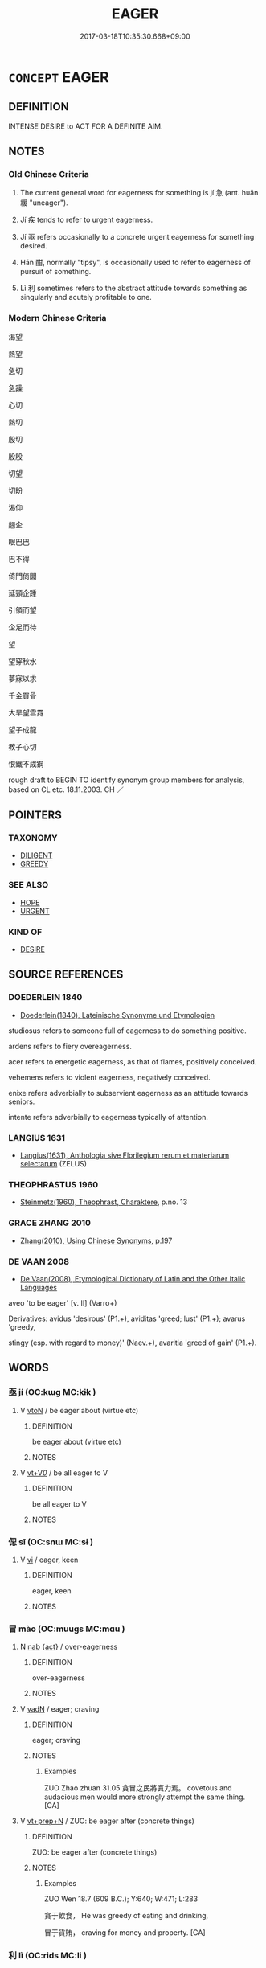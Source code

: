 # -*- mode: mandoku-tls-view -*-
#+TITLE: EAGER
#+DATE: 2017-03-18T10:35:30.668+09:00        
#+STARTUP: content
* =CONCEPT= EAGER
:PROPERTIES:
:CUSTOM_ID: uuid-8f72f52d-7463-48e4-95f6-794104c37c9a
:SYNONYM+:  KEEN
:SYNONYM+:  ENTHUSIASTIC
:SYNONYM+:  AVID
:SYNONYM+:  FERVENT
:SYNONYM+:  ARDENT
:SYNONYM+:  MOTIVATED
:SYNONYM+:  WHOLEHEARTED
:SYNONYM+:  DEDICATED
:SYNONYM+:  COMMITTED
:SYNONYM+:  EARNEST
:SYNONYM+:  INFORMAL GUNG-HO
:SYNONYM+:  ANXIOUS
:SYNONYM+:  IMPATIENT
:SYNONYM+:  LONGING
:SYNONYM+:  YEARNING
:SYNONYM+:  WISHING
:SYNONYM+:  HOPING
:SYNONYM+:  HOPEFUL
:SYNONYM+:  ON THE EDGE OF ONE'S SEAT
:SYNONYM+:  ON TENTERHOOKS
:SYNONYM+:  ON PINS AND NEEDLES
:SYNONYM+:  INFORMAL ITCHING
:SYNONYM+:  GAGGING
:SYNONYM+:  DYING
:TR_ZH: 心切
:TR_OCH: 急
:END:
** DEFINITION

INTENSE DESIRE to ACT FOR A DEFINITE AIM.

** NOTES

*** Old Chinese Criteria
1. The current general word for eagerness for something is jí 急 (ant. huǎn 緩 "uneager").

2. Jí 疾 tends to refer to urgent eagerness.

3. Jí 亟 refers occasionally to a concrete urgent eagerness for something desired.

4. Hān 酣, normally "tipsy", is occasionally used to refer to eagerness of pursuit of something.

5. Lì 利 sometimes refers to the abstract attitude towards something as singularly and acutely profitable to one.

*** Modern Chinese Criteria
渴望

熱望

急切

急躁

心切

熱切

殷切

殷殷

切望

切盼

渴仰

翹企

眼巴巴

巴不得

倚門倚閭

延頸企踵

引領而望

企足而待

望

望穿秋水

夢寐以求

千金買骨

大旱望雲霓

望子成龍

教子心切

恨鐵不成鋼

rough draft to BEGIN TO identify synonym group members for analysis, based on CL etc. 18.11.2003. CH ／

** POINTERS
*** TAXONOMY
 - [[tls:concept:DILIGENT][DILIGENT]]
 - [[tls:concept:GREEDY][GREEDY]]

*** SEE ALSO
 - [[tls:concept:HOPE][HOPE]]
 - [[tls:concept:URGENT][URGENT]]

*** KIND OF
 - [[tls:concept:DESIRE][DESIRE]]

** SOURCE REFERENCES
*** DOEDERLEIN 1840
 - [[cite:DOEDERLEIN-1840][Doederlein(1840), Lateinische Synonyme und Etymologien]]

studiosus refers to someone full of eagerness to do something positive.

ardens refers to fiery overeagerness.

acer refers to energetic eagerness, as that of flames, positively conceived.

vehemens refers to violent eagerness, negatively conceived.



enixe refers adverbially to subservient eagerness as an attitude towards seniors.

intente refers adverbially to eagerness typically of attention.

*** LANGIUS 1631
 - [[cite:LANGIUS-1631][Langius(1631), Anthologia sive Florilegium rerum et materiarum selectarum]] (ZELUS)
*** THEOPHRASTUS 1960
 - [[cite:THEOPHRASTUS-1960][Steinmetz(1960), Theophrast, Charaktere]], p.no. 13

*** GRACE ZHANG 2010
 - [[cite:GRACE-ZHANG-2010][Zhang(2010), Using Chinese Synonyms]], p.197

*** DE VAAN 2008
 - [[cite:DE-VAAN-2008][De Vaan(2008), Etymological Dictionary of Latin and the Other Italic Languages]]

aveo 'to be eager' [v. II] (Varro+)

Derivatives: avidus 'desirous' (P1.+), aviditas 'greed; lust' (P1.+); avarus 'greedy,

stingy (esp. with regard to money)' (Naev.+), avaritia 'greed of gain' (P1.+).

** WORDS
   :PROPERTIES:
   :VISIBILITY: children
   :END:
*** 亟 jí (OC:kɯɡ MC:kɨk )
:PROPERTIES:
:CUSTOM_ID: uuid-93cb6f51-5e11-4503-b41b-148ba2207255
:Char+: 亟(7,6/8) 
:GY_IDS+: uuid-b426e775-8ac0-4ed0-9078-6dedb670e88e
:PY+: jí     
:OC+: kɯɡ     
:MC+: kɨk     
:END: 
**** V [[tls:syn-func::#uuid-fbfb2371-2537-4a99-a876-41b15ec2463c][vtoN]] / be eager about (virtue etc)
:PROPERTIES:
:CUSTOM_ID: uuid-75eba738-d07f-4d11-9881-af0c1ab39ee9
:WARRING-STATES-CURRENCY: 3
:END:
****** DEFINITION

be eager about (virtue etc)

****** NOTES

**** V [[tls:syn-func::#uuid-dd717b3f-0c98-4de8-bac6-2e4085805ef1][vt+V/0/]] / be all eager to V
:PROPERTIES:
:CUSTOM_ID: uuid-fdecd5b5-54f6-461d-a459-5afb90567d40
:END:
****** DEFINITION

be all eager to V

****** NOTES

*** 偲 sī (OC:snɯ MC:sɨ )
:PROPERTIES:
:CUSTOM_ID: uuid-ee74fcc1-76c4-44ed-aeda-a0890228bd1d
:Char+: 偲(9,9/11) 
:GY_IDS+: uuid-86bfc5e1-e66b-441f-8e33-d2f22ce79d23
:PY+: sī     
:OC+: snɯ     
:MC+: sɨ     
:END: 
**** V [[tls:syn-func::#uuid-c20780b3-41f9-491b-bb61-a269c1c4b48f][vi]] / eager, keen
:PROPERTIES:
:CUSTOM_ID: uuid-cc5e1bd3-4964-4a13-bc9a-ed24853d56b9
:WARRING-STATES-CURRENCY: 3
:END:
****** DEFINITION

eager, keen

****** NOTES

*** 冒 mào (OC:muuɡs MC:mɑu )
:PROPERTIES:
:CUSTOM_ID: uuid-095f34e6-1711-4657-92ad-20675111fdd2
:Char+: 冒(13,7/9) 
:GY_IDS+: uuid-d5d0b7a1-89ff-49a8-83a5-7294708aea0b
:PY+: mào     
:OC+: muuɡs     
:MC+: mɑu     
:END: 
**** N [[tls:syn-func::#uuid-76be1df4-3d73-4e5f-bbc2-729542645bc8][nab]] {[[tls:sem-feat::#uuid-f55cff2f-f0e3-4f08-a89c-5d08fcf3fe89][act]]} / over-eagerness
:PROPERTIES:
:CUSTOM_ID: uuid-4f4e7064-6027-400f-8811-738b453a0618
:END:
****** DEFINITION

over-eagerness

****** NOTES

**** V [[tls:syn-func::#uuid-fed035db-e7bd-4d23-bd05-9698b26e38f9][vadN]] / eager; craving
:PROPERTIES:
:CUSTOM_ID: uuid-60c06e16-c729-481b-8b06-189400f05a7d
:WARRING-STATES-CURRENCY: 2
:END:
****** DEFINITION

eager; craving

****** NOTES

******* Examples
ZUO Zhao zhuan 31.05 貪冒之民將寘力焉。 covetous and audacious men would more strongly attempt the same thing. [CA]

**** V [[tls:syn-func::#uuid-739c24ae-d585-4fff-9ac2-2547b1050f16][vt+prep+N]] / ZUO: be eager after (concrete things)
:PROPERTIES:
:CUSTOM_ID: uuid-063f9642-3518-4458-a6ea-b0b57837faf9
:WARRING-STATES-CURRENCY: 2
:END:
****** DEFINITION

ZUO: be eager after (concrete things)

****** NOTES

******* Examples
ZUO Wen 18.7 (609 B.C.); Y:640; W:471; L:283

 貪于飲食， He was greedy of eating and drinking,

 冒于貨賄， craving for money and property. [CA]

*** 利 lì (OC:rids MC:li )
:PROPERTIES:
:CUSTOM_ID: uuid-b6455c9b-be67-44c5-820d-ee62d09d32e4
:Char+: 利(18,5/7) 
:GY_IDS+: uuid-deb30ca3-b3e5-4954-b5fa-b8a95d259fc4
:PY+: lì     
:OC+: rids     
:MC+: li     
:END: 
**** V [[tls:syn-func::#uuid-dd717b3f-0c98-4de8-bac6-2e4085805ef1][vt+V/0/]] / eager to VERB
:PROPERTIES:
:CUSTOM_ID: uuid-d0b6401b-bf1e-470c-a661-6eed49e7d80b
:WARRING-STATES-CURRENCY: 3
:END:
****** DEFINITION

eager to VERB

****** NOTES

******* Examples
Zuo Zhao 27.4.1 (516 B.C.) Ya2ng Bo2ju4n 1486; Wa2ng Sho3uqia1n et al.1373 tr. Legge:723

 宋、衛皆利納公， Sung and Wei were eager for his restoration,[CA]

**** V [[tls:syn-func::#uuid-fbfb2371-2537-4a99-a876-41b15ec2463c][vtoN]] {[[tls:sem-feat::#uuid-2a66fc1c-6671-47d2-bd04-cfd6ccae64b8][stative]]} / be greedy for, covet
:PROPERTIES:
:CUSTOM_ID: uuid-ad3375d1-662b-4e9b-bbb0-8199bdd81445
:WARRING-STATES-CURRENCY: 3
:END:
****** DEFINITION

be greedy for, covet

****** NOTES

******* Examples
HF 10.3.25: 貪利玉馬 be greedy for jade and horses;

*** 匆 cōng (OC:skhooŋ MC:tshuŋ )
:PROPERTIES:
:CUSTOM_ID: uuid-96fb4727-7730-4547-9fe5-9ee048e7308f
:Char+: 匆(20,3/5) 
:GY_IDS+: uuid-6f7630be-023e-4e29-ad35-8de40b0a38d3
:PY+: cōng     
:OC+: skhooŋ     
:MC+: tshuŋ     
:END: 
**** V [[tls:syn-func::#uuid-e627d1e1-0e26-4069-9615-1025ebb7c0a2][vi.red]] {[[tls:sem-feat::#uuid-a24260a1-0410-4d64-acde-5967b1bef725][intensitive]]} / be very eager and busy
:PROPERTIES:
:CUSTOM_ID: uuid-865c6b03-2d7e-4ccf-9527-0f292a26ffa7
:END:
****** DEFINITION

be very eager and busy

****** NOTES

*** 厭 yàn (OC:qems MC:ʔiɛm )
:PROPERTIES:
:CUSTOM_ID: uuid-8bced9db-6ae4-48ee-a048-b3fe5158e4b8
:Char+: 厭(27,12/14) 
:GY_IDS+: uuid-bb49cac3-8f2c-4299-8853-bf3bb61fa745
:PY+: yàn     
:OC+: qems     
:MC+: ʔiɛm     
:END: 
**** V [[tls:syn-func::#uuid-2a0ded86-3b04-4488-bb7a-3efccfa35844][vadV]] / gluttonously
:PROPERTIES:
:CUSTOM_ID: uuid-aa37b133-af1d-4f8c-8c30-ea2f9e279a25
:WARRING-STATES-CURRENCY: 3
:END:
****** DEFINITION

gluttonously

****** NOTES

*** 急 jí (OC:krɯb MC:kip )
:PROPERTIES:
:CUSTOM_ID: uuid-98af3af1-0cfc-43cc-8db0-172d746b650f
:Char+: 急(61,5/9) 
:GY_IDS+: uuid-3a91d726-a55f-4e6a-be41-ac38ada366a6
:PY+: jí     
:OC+: krɯb     
:MC+: kip     
:END: 
**** N [[tls:syn-func::#uuid-76be1df4-3d73-4e5f-bbc2-729542645bc8][nab]] {[[tls:sem-feat::#uuid-98e7674b-b362-466f-9568-d0c14470282a][psych]]} / urgent concern for something, urgent purpose
:PROPERTIES:
:CUSTOM_ID: uuid-c1c89d0b-466c-436a-ad50-a7103140ff5d
:WARRING-STATES-CURRENCY: 4
:END:
****** DEFINITION

urgent concern for something, urgent purpose

****** NOTES

******* Nuance
This is primarily a subjective psychological state or a personal effort which contrasts with objective speeed jí 疾. For the contrast with objective speed see HF 28.1.15.

**** V [[tls:syn-func::#uuid-fed035db-e7bd-4d23-bd05-9698b26e38f9][vadN]] / urgent
:PROPERTIES:
:CUSTOM_ID: uuid-22c87946-f39b-4a1b-b2dd-0fa5e9f14c9f
:WARRING-STATES-CURRENCY: 3
:END:
****** DEFINITION

urgent

****** NOTES

******* Nuance
This is primarily a subjective psychological state or a personal effort which contrasts with objective speeed jí 疾. For the contrast with objective speed see HF 28.1.15.

**** V [[tls:syn-func::#uuid-2a0ded86-3b04-4488-bb7a-3efccfa35844][vadV]] / urgently, eagerly; assiduously
:PROPERTIES:
:CUSTOM_ID: uuid-efcd213d-1737-4716-996f-395095843237
:WARRING-STATES-CURRENCY: 5
:END:
****** DEFINITION

urgently, eagerly; assiduously

****** NOTES

******* Nuance
This is primarily a subjective psychological state or a personal effort which contrasts with objective speeed jí 疾. For the contrast with objective speed see HF 28.1.15.

**** V [[tls:syn-func::#uuid-c20780b3-41f9-491b-bb61-a269c1c4b48f][vi]] {[[tls:sem-feat::#uuid-e6526d79-b134-4e37-8bab-55b4884393bc][graded]]} / try to be fast, be in a hurry;  also of matters: be of urgent importance 甚急
:PROPERTIES:
:CUSTOM_ID: uuid-5c924ff2-bf8a-42eb-a520-58737ce2dca0
:WARRING-STATES-CURRENCY: 3
:END:
****** DEFINITION

try to be fast, be in a hurry;  also of matters: be of urgent importance 甚急

****** NOTES

******* Nuance
This is primarily a subjective psychological state or a personal effort which contrasts with objective speeed jí 疾. For the contrast with objective speed see HF 28.1.15.

**** V [[tls:syn-func::#uuid-e64a7a95-b54b-4c94-9d6d-f55dbf079701][vt(oN)]] / show eagerness for the contextually determinate N
:PROPERTIES:
:CUSTOM_ID: uuid-e05b5573-94c8-4646-883a-16d85516c8dd
:END:
****** DEFINITION

show eagerness for the contextually determinate N

****** NOTES

**** V [[tls:syn-func::#uuid-dd717b3f-0c98-4de8-bac6-2e4085805ef1][vt+V/0/]] / be eager to
:PROPERTIES:
:CUSTOM_ID: uuid-e9ed06b1-3865-4345-b76f-511bdf6d6da8
:WARRING-STATES-CURRENCY: 3
:END:
****** DEFINITION

be eager to

****** NOTES

**** V [[tls:syn-func::#uuid-fbfb2371-2537-4a99-a876-41b15ec2463c][vtoN]] {[[tls:sem-feat::#uuid-e6526d79-b134-4e37-8bab-55b4884393bc][graded]]} / be keen on; deal with with urgency; seek with urgency, be extremely eager after; feel an urgent con...
:PROPERTIES:
:CUSTOM_ID: uuid-1bb48dc2-1ee9-430c-9011-8530a4db8f91
:WARRING-STATES-CURRENCY: 4
:END:
****** DEFINITION

be keen on; deal with with urgency; seek with urgency, be extremely eager after; feel an urgent concern for; be urgently concerned with 急利甚

****** NOTES

******* Nuance
This is primarily a subjective psychological state or a personal effort which contrasts with objective speeed jí 疾. For the contrast with objective speed see HF 28.1.15.

*** 怦 pēng (OC:phreeŋ MC:phɣɛŋ )
:PROPERTIES:
:CUSTOM_ID: uuid-46fadddc-16f4-42ee-994d-3827d84ff001
:Char+: 怦(61,5/8) 
:GY_IDS+: uuid-c100c3b3-9914-442d-8e2c-02b61f80949c
:PY+: pēng     
:OC+: phreeŋ     
:MC+: phɣɛŋ     
:END: 
**** V [[tls:syn-func::#uuid-c20780b3-41f9-491b-bb61-a269c1c4b48f][vi]] / ???(the heart) beat ??? earnest ??? eager ???
:PROPERTIES:
:CUSTOM_ID: uuid-d5774c9b-7bea-431f-a274-44e92ea77c33
:WARRING-STATES-CURRENCY: 2
:END:
****** DEFINITION

???(the heart) beat ??? earnest ??? eager ???

****** NOTES

*** 疾 jí (OC:dzid MC:dzit )
:PROPERTIES:
:CUSTOM_ID: uuid-b5d17447-ab23-4051-87d3-75c58bc1a16f
:Char+: 疾(104,5/10) 
:GY_IDS+: uuid-55262410-645e-4df0-b0a2-71e30d115a46
:PY+: jí     
:OC+: dzid     
:MC+: dzit     
:END: 
**** N [[tls:syn-func::#uuid-516d3836-3a0b-4fbc-b996-071cc48ba53d][nadN]] / eager, assiduous
:PROPERTIES:
:CUSTOM_ID: uuid-0a0fea84-33bb-4259-a294-9cca9d8eb198
:WARRING-STATES-CURRENCY: 3
:END:
****** DEFINITION

eager, assiduous

****** NOTES

**** V [[tls:syn-func::#uuid-2a0ded86-3b04-4488-bb7a-3efccfa35844][vadV]] / intensely; acutely; stronly, vigorously; eagerly, energetically
:PROPERTIES:
:CUSTOM_ID: uuid-82cf2a2b-fce9-44f9-b479-893a4750eb69
:WARRING-STATES-CURRENCY: 3
:END:
****** DEFINITION

intensely; acutely; stronly, vigorously; eagerly, energetically

****** NOTES

******* Nuance
This involves speed as well as intensity.

**** V [[tls:syn-func::#uuid-dd717b3f-0c98-4de8-bac6-2e4085805ef1][vt+V/0/]] / be eager to V
:PROPERTIES:
:CUSTOM_ID: uuid-41dfa564-7ae6-4402-ba90-ae04ece8463f
:WARRING-STATES-CURRENCY: 3
:END:
****** DEFINITION

be eager to V

****** NOTES

**** V [[tls:syn-func::#uuid-fbfb2371-2537-4a99-a876-41b15ec2463c][vtoN]] / be eager for (profit etc)
:PROPERTIES:
:CUSTOM_ID: uuid-1aeeb90c-ed9b-4b93-9369-bbca75eca399
:WARRING-STATES-CURRENCY: 3
:END:
****** DEFINITION

be eager for (profit etc)

****** NOTES

*** 磏 
:PROPERTIES:
:CUSTOM_ID: uuid-9a8b219b-82ff-435f-817e-ad593257f1a1
:Char+: 磏(112,10/15) 
:END: 
**** V [[tls:syn-func::#uuid-fed035db-e7bd-4d23-bd05-9698b26e38f9][vadN]] / eager???
:PROPERTIES:
:CUSTOM_ID: uuid-6e41f946-450e-4935-9cea-434a3f00c2f8
:WARRING-STATES-CURRENCY: 1
:END:
****** DEFINITION

eager???

****** NOTES

*** 覦 yú (OC:lo MC:ji̯o )
:PROPERTIES:
:CUSTOM_ID: uuid-4a9f1d58-b872-423e-8433-19c8e5c25624
:Char+: 覦(147,9/16) 
:GY_IDS+: uuid-f17b7ca3-d1d2-422e-8bbc-8c8ae959bedb
:PY+: yú     
:OC+: lo     
:MC+: ji̯o     
:END: 
**** V [[tls:syn-func::#uuid-c20780b3-41f9-491b-bb61-a269c1c4b48f][vi]] {[[tls:sem-feat::#uuid-f55cff2f-f0e3-4f08-a89c-5d08fcf3fe89][act]]} / be covetous, have ambitious designs
:PROPERTIES:
:CUSTOM_ID: uuid-f0c2c981-733e-4f55-ade7-ffcdbab56b12
:WARRING-STATES-CURRENCY: 2
:END:
****** DEFINITION

be covetous, have ambitious designs

****** NOTES

******* Nuance
This is always negative and often used in conjunction with jì 覬

******* Examples
ZUO Huan 2.8 (710 B.C.); Y.94; W:65; L:41 而下無覬覦。 and inferiors cherish no ambitious designs. [CA]

*** 酣 hān (OC:ɡaam MC:ɦɑm )
:PROPERTIES:
:CUSTOM_ID: uuid-10c03854-3ad0-48b4-b5c9-c6aa32467ac9
:Char+: 酣(164,5/12) 
:GY_IDS+: uuid-eb04962f-e969-4c2d-abbf-36560ed05f01
:PY+: hān     
:OC+: ɡaam     
:MC+: ɦɑm     
:END: 
**** V [[tls:syn-func::#uuid-2a0ded86-3b04-4488-bb7a-3efccfa35844][vadV]] / (as if intoxicated>) in an engrossed way, enthusiastically
:PROPERTIES:
:CUSTOM_ID: uuid-7a59dcba-833a-4ed6-8853-4800fe8938db
:WARRING-STATES-CURRENCY: 3
:END:
****** DEFINITION

(as if intoxicated>) in an engrossed way, enthusiastically

****** NOTES

** BIBLIOGRAPHY
bibliography:../core/tlsbib.bib
